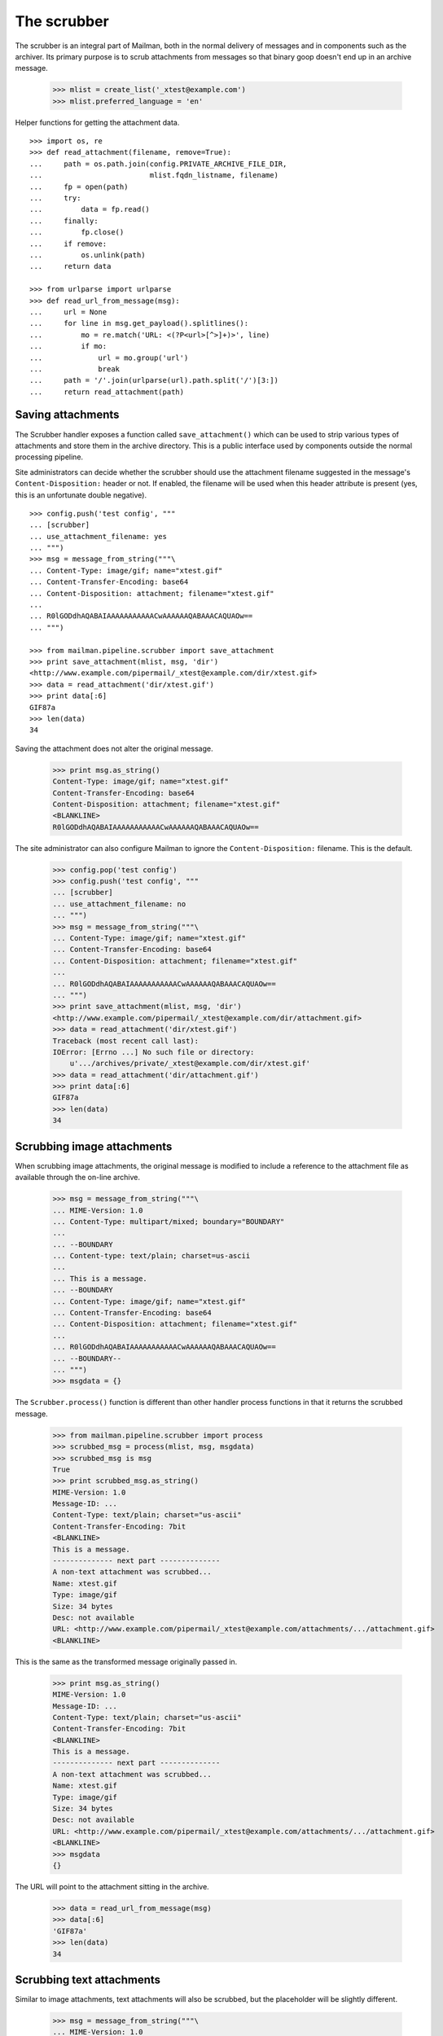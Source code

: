 ============
The scrubber
============

The scrubber is an integral part of Mailman, both in the normal delivery of
messages and in components such as the archiver.  Its primary purpose is to
scrub attachments from messages so that binary goop doesn't end up in an
archive message.

    >>> mlist = create_list('_xtest@example.com')
    >>> mlist.preferred_language = 'en'

Helper functions for getting the attachment data.
::

    >>> import os, re
    >>> def read_attachment(filename, remove=True):
    ...     path = os.path.join(config.PRIVATE_ARCHIVE_FILE_DIR,
    ...                         mlist.fqdn_listname, filename)
    ...     fp = open(path)
    ...     try:
    ...         data = fp.read()
    ...     finally:
    ...         fp.close()
    ...     if remove:
    ...         os.unlink(path)
    ...     return data

    >>> from urlparse import urlparse
    >>> def read_url_from_message(msg):
    ...     url = None
    ...     for line in msg.get_payload().splitlines():
    ...         mo = re.match('URL: <(?P<url>[^>]+)>', line)
    ...         if mo:
    ...             url = mo.group('url')
    ...             break
    ...     path = '/'.join(urlparse(url).path.split('/')[3:])
    ...     return read_attachment(path)


Saving attachments
==================

The Scrubber handler exposes a function called ``save_attachment()`` which can
be used to strip various types of attachments and store them in the archive
directory.  This is a public interface used by components outside the normal
processing pipeline.

Site administrators can decide whether the scrubber should use the attachment
filename suggested in the message's ``Content-Disposition:`` header or not.
If enabled, the filename will be used when this header attribute is present
(yes, this is an unfortunate double negative).
::

    >>> config.push('test config', """
    ... [scrubber]
    ... use_attachment_filename: yes
    ... """)
    >>> msg = message_from_string("""\
    ... Content-Type: image/gif; name="xtest.gif"
    ... Content-Transfer-Encoding: base64
    ... Content-Disposition: attachment; filename="xtest.gif"
    ... 
    ... R0lGODdhAQABAIAAAAAAAAAAACwAAAAAAQABAAACAQUAOw==
    ... """)

    >>> from mailman.pipeline.scrubber import save_attachment
    >>> print save_attachment(mlist, msg, 'dir')
    <http://www.example.com/pipermail/_xtest@example.com/dir/xtest.gif>
    >>> data = read_attachment('dir/xtest.gif')
    >>> print data[:6]
    GIF87a
    >>> len(data)
    34

Saving the attachment does not alter the original message.

    >>> print msg.as_string()
    Content-Type: image/gif; name="xtest.gif"
    Content-Transfer-Encoding: base64
    Content-Disposition: attachment; filename="xtest.gif"
    <BLANKLINE>
    R0lGODdhAQABAIAAAAAAAAAAACwAAAAAAQABAAACAQUAOw==

The site administrator can also configure Mailman to ignore the
``Content-Disposition:`` filename.  This is the default.

    >>> config.pop('test config')
    >>> config.push('test config', """
    ... [scrubber]
    ... use_attachment_filename: no
    ... """)
    >>> msg = message_from_string("""\
    ... Content-Type: image/gif; name="xtest.gif"
    ... Content-Transfer-Encoding: base64
    ... Content-Disposition: attachment; filename="xtest.gif"
    ... 
    ... R0lGODdhAQABAIAAAAAAAAAAACwAAAAAAQABAAACAQUAOw==
    ... """)
    >>> print save_attachment(mlist, msg, 'dir')
    <http://www.example.com/pipermail/_xtest@example.com/dir/attachment.gif>
    >>> data = read_attachment('dir/xtest.gif')
    Traceback (most recent call last):
    IOError: [Errno ...] No such file or directory:
        u'.../archives/private/_xtest@example.com/dir/xtest.gif'
    >>> data = read_attachment('dir/attachment.gif')
    >>> print data[:6]
    GIF87a
    >>> len(data)
    34


Scrubbing image attachments
===========================

When scrubbing image attachments, the original message is modified to include
a reference to the attachment file as available through the on-line archive.

    >>> msg = message_from_string("""\
    ... MIME-Version: 1.0
    ... Content-Type: multipart/mixed; boundary="BOUNDARY"
    ...
    ... --BOUNDARY
    ... Content-type: text/plain; charset=us-ascii
    ... 
    ... This is a message.
    ... --BOUNDARY
    ... Content-Type: image/gif; name="xtest.gif"
    ... Content-Transfer-Encoding: base64
    ... Content-Disposition: attachment; filename="xtest.gif"
    ... 
    ... R0lGODdhAQABAIAAAAAAAAAAACwAAAAAAQABAAACAQUAOw==
    ... --BOUNDARY--
    ... """)
    >>> msgdata = {}

The ``Scrubber.process()`` function is different than other handler process
functions in that it returns the scrubbed message.

    >>> from mailman.pipeline.scrubber import process
    >>> scrubbed_msg = process(mlist, msg, msgdata)
    >>> scrubbed_msg is msg
    True
    >>> print scrubbed_msg.as_string()
    MIME-Version: 1.0
    Message-ID: ...
    Content-Type: text/plain; charset="us-ascii"
    Content-Transfer-Encoding: 7bit
    <BLANKLINE>
    This is a message.
    -------------- next part --------------
    A non-text attachment was scrubbed...
    Name: xtest.gif
    Type: image/gif
    Size: 34 bytes
    Desc: not available
    URL: <http://www.example.com/pipermail/_xtest@example.com/attachments/.../attachment.gif>
    <BLANKLINE>

This is the same as the transformed message originally passed in.

    >>> print msg.as_string()
    MIME-Version: 1.0
    Message-ID: ...
    Content-Type: text/plain; charset="us-ascii"
    Content-Transfer-Encoding: 7bit
    <BLANKLINE>
    This is a message.
    -------------- next part --------------
    A non-text attachment was scrubbed...
    Name: xtest.gif
    Type: image/gif
    Size: 34 bytes
    Desc: not available
    URL: <http://www.example.com/pipermail/_xtest@example.com/attachments/.../attachment.gif>
    <BLANKLINE>
    >>> msgdata
    {}

The URL will point to the attachment sitting in the archive.

    >>> data = read_url_from_message(msg)
    >>> data[:6]
    'GIF87a'
    >>> len(data)
    34


Scrubbing text attachments
==========================

Similar to image attachments, text attachments will also be scrubbed, but the
placeholder will be slightly different.

    >>> msg = message_from_string("""\
    ... MIME-Version: 1.0
    ... Content-Type: multipart/mixed; boundary="BOUNDARY"
    ...
    ... --BOUNDARY
    ... Content-type: text/plain; charset=us-ascii; format=flowed; delsp=no
    ...
    ... This is a message.
    ... --BOUNDARY
    ... Content-type: text/plain; name="xtext.txt"
    ... Content-Disposition: attachment; filename="xtext.txt"
    ...
    ... This is a text attachment.
    ... --BOUNDARY--
    ... """)
    >>> scrubbed_msg = process(mlist, msg, {})
    >>> print scrubbed_msg.as_string()
    MIME-Version: 1.0
    Message-ID: ...
    Content-Transfer-Encoding: 7bit
    Content-Type: text/plain; charset="us-ascii"; format="flowed"; delsp="no"
    <BLANKLINE>
    This is a message.
    -------------- next part --------------
    An embedded and charset-unspecified text was scrubbed...
    Name: xtext.txt
    URL: <http://www.example.com/pipermail/_xtest@example.com/attachments/.../attachment.txt>
    <BLANKLINE>
    >>> read_url_from_message(msg)
    'This is a text attachment.'


Clean up
========

    >>> config.pop('test config')
